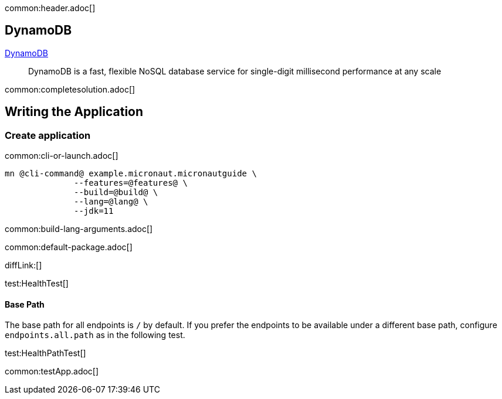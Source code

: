 common:header.adoc[]

== DynamoDB

https://aws.amazon.com/dynamodb/[DynamoDB]

____
DynamoDB is a fast, flexible NoSQL database service for single-digit millisecond performance at any scale
____


common:completesolution.adoc[]

== Writing the Application

=== Create application

common:cli-or-launch.adoc[]

[source,bash]
----
mn @cli-command@ example.micronaut.micronautguide \
              --features=@features@ \
              --build=@build@ \
              --lang=@lang@ \
              --jdk=11
----

common:build-lang-arguments.adoc[]

common:default-package.adoc[]

diffLink:[]

test:HealthTest[]

==== Base Path

The base path for all endpoints is `/` by default. If you prefer the endpoints to be available under a different base path, configure `endpoints.all.path` as in the following test.

test:HealthPathTest[]

common:testApp.adoc[]